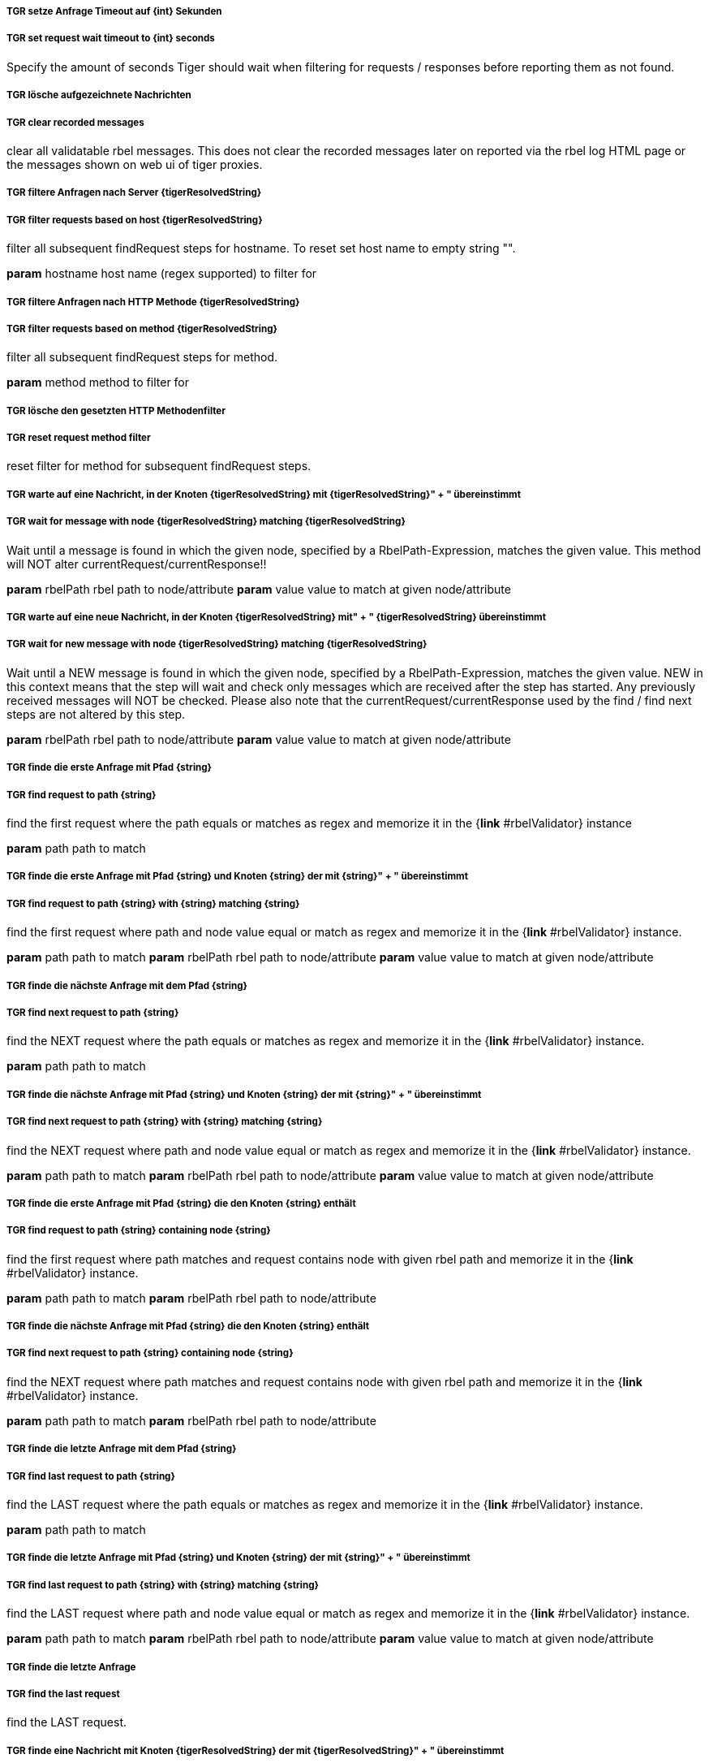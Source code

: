 ##### TGR setze Anfrage Timeout auf {int} Sekunden
##### TGR set request wait timeout to {int} seconds
Specify the amount of seconds Tiger should wait when filtering for requests / responses before
reporting them as not found.

##### TGR lösche aufgezeichnete Nachrichten
##### TGR clear recorded messages
clear all validatable rbel messages. This does not clear the recorded messages later on
reported via the rbel log HTML page or the messages shown on web ui of tiger proxies.

##### TGR filtere Anfragen nach Server {tigerResolvedString}
##### TGR filter requests based on host {tigerResolvedString}
filter all subsequent findRequest steps for hostname. To reset set host name to empty string
"".

*param* hostname host name (regex supported) to filter for

##### TGR filtere Anfragen nach HTTP Methode {tigerResolvedString}
##### TGR filter requests based on method {tigerResolvedString}
filter all subsequent findRequest steps for method.

*param* method method to filter for

##### TGR lösche den gesetzten HTTP Methodenfilter
##### TGR reset request method filter
reset filter for method for subsequent findRequest steps.

##### TGR warte auf eine Nachricht, in der Knoten {tigerResolvedString} mit {tigerResolvedString}" + " übereinstimmt
##### TGR wait for message with node {tigerResolvedString} matching {tigerResolvedString}
Wait until a message is found in which the given node, specified by a RbelPath-Expression,
matches the given value. This method will NOT alter currentRequest/currentResponse!!

*param* rbelPath rbel path to node/attribute
*param* value value to match at given node/attribute

##### TGR warte auf eine neue Nachricht, in der Knoten {tigerResolvedString} mit" + " {tigerResolvedString} übereinstimmt
##### TGR wait for new message with node {tigerResolvedString} matching {tigerResolvedString}
Wait until a NEW message is found in which the given node, specified by a RbelPath-Expression,
matches the given value. NEW in this context means that the step will wait and check only
messages which are received after the step has started. Any previously received messages will
NOT be checked. Please also note that the currentRequest/currentResponse used by the find /
find next steps are not altered by this step.

*param* rbelPath rbel path to node/attribute
*param* value value to match at given node/attribute

##### TGR finde die erste Anfrage mit Pfad {string}
##### TGR find request to path {string}
find the first request where the path equals or matches as regex and memorize it in the {*link*
#rbelValidator} instance

*param* path path to match

##### TGR finde die erste Anfrage mit Pfad {string} und Knoten {string} der mit {string}" + " übereinstimmt
##### TGR find request to path {string} with {string} matching {string}
find the first request where path and node value equal or match as regex and memorize it in the
{*link* #rbelValidator} instance.

*param* path path to match
*param* rbelPath rbel path to node/attribute
*param* value value to match at given node/attribute

##### TGR finde die nächste Anfrage mit dem Pfad {string}
##### TGR find next request to path {string}
find the NEXT request where the path equals or matches as regex and memorize it in the {*link*
#rbelValidator} instance.

*param* path path to match

##### TGR finde die nächste Anfrage mit Pfad {string} und Knoten {string} der mit {string}" + " übereinstimmt
##### TGR find next request to path {string} with {string} matching {string}
find the NEXT request where path and node value equal or match as regex and memorize it in the
{*link* #rbelValidator} instance.

*param* path path to match
*param* rbelPath rbel path to node/attribute
*param* value value to match at given node/attribute

##### TGR finde die erste Anfrage mit Pfad {string} die den Knoten {string} enthält
##### TGR find request to path {string} containing node {string}
find the first request where path matches and request contains node with given rbel path and
memorize it in the {*link* #rbelValidator} instance.

*param* path path to match
*param* rbelPath rbel path to node/attribute

##### TGR finde die nächste Anfrage mit Pfad {string} die den Knoten {string} enthält
##### TGR find next request to path {string} containing node {string}
find the NEXT request where path matches and request contains node with given rbel path and
memorize it in the {*link* #rbelValidator} instance.

*param* path path to match
*param* rbelPath rbel path to node/attribute

##### TGR finde die letzte Anfrage mit dem Pfad {string}
##### TGR find last request to path {string}
find the LAST request where the path equals or matches as regex and memorize it in the {*link*
#rbelValidator} instance.

*param* path path to match

##### TGR finde die letzte Anfrage mit Pfad {string} und Knoten {string} der mit {string}" + " übereinstimmt
##### TGR find last request to path {string} with {string} matching {string}
find the LAST request where path and node value equal or match as regex and memorize it in the
{*link* #rbelValidator} instance.

*param* path path to match
*param* rbelPath rbel path to node/attribute
*param* value value to match at given node/attribute

##### TGR finde die letzte Anfrage
##### TGR find the last request
find the LAST request.

##### TGR finde eine Nachricht mit Knoten {tigerResolvedString} der mit {tigerResolvedString}" + " übereinstimmt
##### TGR any message with attribute {tigerResolvedString} matches {tigerResolvedString}
assert that there is any message with given rbel path node/attribute matching given value. The
matching will NOT perform regular expression matching but only checks for identical string
content The result (request or response) will not be stored in the {*link* #rbelValidator}
instance.

*param* rbelPath rbel path to node/attribute
*param* value value to match at given node/attribute
*deprecated*

##### TGR speichere Wert des Knotens {tigerResolvedString} der aktuellen Antwort in der Variable" + " {tigerResolvedString}
store given rbel path node/attribute text value of current response.

*param* rbelPath path to node/attribute
*param* varName name of variable to store the node text value in

##### TGR ersetze {tigerResolvedString} mit {tigerResolvedString} im Inhalt der Variable" + " {tigerResolvedString}
replace stored content with given regex

*param* regexPattern regular expression to search for
*param* replace string to replace all matches with
*param* varName name of variable to store the node text value in

##### TGR prüfe aktuelle Antwort stimmt im Body überein mit:
assert that response body of filtered request matches.

*param* docString value / regex that should equal or match

##### TGR prüfe aktuelle Antwort enthält Knoten {tigerResolvedString}
assert that response of filtered request contains node/attribute at given rbel path.

*param* rbelPath path to node/attribute

##### TGR prüfe aktuelle Antwort stimmt im Knoten {tigerResolvedString} überein mit" + " {tigerResolvedString}
assert that response of filtered request matches at given rbel path node/attribute.

*param* rbelPath path to node/attribute
*param* value value / regex that should equal or match as string content with MultiLine and
    DotAll regex option

##### TGR prüfe aktuelle Antwort stimmt im Knoten {tigerResolvedString} nicht überein mit" + " {tigerResolvedString}
assert that response of filtered request does not match at given rbel path node/attribute.

*param* rbelPath path to node/attribute
*param* value value / regex that should NOT BE equal or should NOT match as string content with
    MultiLine and DotAll regex option

##### TGR prüfe aktuelle Antwort im Knoten {tigerResolvedString} stimmt überein mit:
assert that response of filtered request matches at given rbel path node/attribute.

*param* rbelPath path to node/attribute
*param* docString value / regex that should equal or match as string content with MultiLine and
    DotAll regex option supplied as DocString

##### TGR prüfe aktuelle Antwort im Knoten {tigerResolvedString} stimmt nicht überein mit:
assert that response of filtered request does not match at given rbel path node/attribute.

*param* rbelPath path to node/attribute
*param* docString value / regex that should equal or match as string content with MultiLine and
    DotAll regex option supplied as DocString

##### TGR prüfe aktuelle Antwort im Knoten {tigerResolvedString} stimmt als {modeType} überein" + " mit:
assert that response of filtered request matches at given rbel path node/attribute assuming its
JSON or XML

*param* rbelPath path to node/attribute
*param* mode one of JSON|XML
*param* oracleDocStr value / regex that should equal or match as JSON or XML content
*see* JsonChecker#compareJsonStrings(String, String, boolean)

##### TGR prüfe aktuelle Antwort im Knoten {tigerResolvedString} stimmt als XML mit folgenden diff" + " Optionen {tigerResolvedString} überein mit:
assert that response of filtered request matches at given rbel path node/attribute assuming its
XML with given list of diff options.

*param* rbelPath path to node/attribute
*param* diffOptionsCSV a csv separated list of diff option identifiers to be applied to
    comparison of the two XML sources
    <ul>
      <li>nocomment ... {*link* DiffBuilder#ignoreComments()}
      <li>txtignoreempty ... {*link* DiffBuilder#ignoreElementContentWhitespace()}
      <li>txttrim ... {*link* DiffBuilder#ignoreWhitespace()}
      <li>txtnormalize ... {*link* DiffBuilder#normalizeWhitespace()}
    </ul>
*param* xmlDocStr value / regex that should equal or match as JSON content
*see* <a href="https://github.com/xmlunit/user-guide/wiki/DifferenceEvaluator">More on
    DifferenceEvaluator</a>

##### TGR gebe aktuelle Response als Rbel-Tree aus
Prints the rbel-tree of the current response to the System-out

##### TGR gebe aktuelle Request als Rbel-Tree aus
Prints the rbel-tree of the current request to the System-out

##### TGR liest folgende .tgr Datei {tigerResolvedString}
Read ##### TGR file and sends messages to local Tiger proxy
